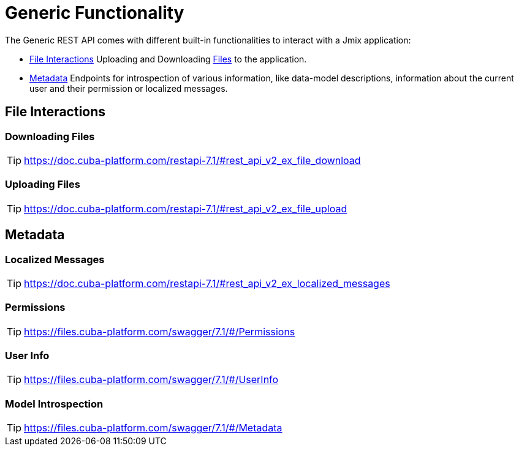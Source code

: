 = Generic Functionality

The Generic REST API comes with different built-in functionalities to interact with a Jmix application:

* <<File Interactions,File Interactions>> Uploading and Downloading xref:files:index.adoc[Files] to the application.

* <<Metadata,Metadata>> Endpoints for introspection of various information, like data-model descriptions, information about the current user and their permission or localized messages.


== File Interactions

=== Downloading Files

TIP: https://doc.cuba-platform.com/restapi-7.1/#rest_api_v2_ex_file_download

=== Uploading Files

TIP: https://doc.cuba-platform.com/restapi-7.1/#rest_api_v2_ex_file_upload


== Metadata

=== Localized Messages

TIP: https://doc.cuba-platform.com/restapi-7.1/#rest_api_v2_ex_localized_messages

=== Permissions

TIP: https://files.cuba-platform.com/swagger/7.1/#/Permissions


=== User Info

TIP: https://files.cuba-platform.com/swagger/7.1/#/UserInfo


=== Model Introspection

TIP: https://files.cuba-platform.com/swagger/7.1/#/Metadata
